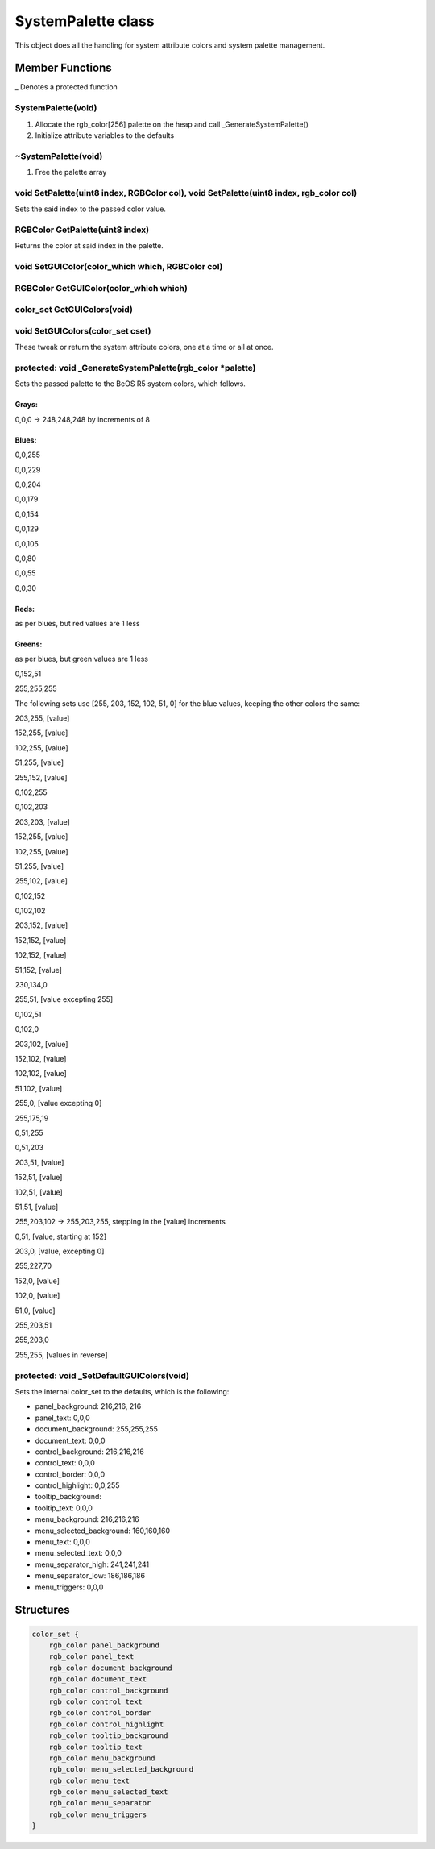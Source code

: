 SystemPalette class
###################

This object does all the handling for system attribute colors and system
palette management.

Member Functions
================

_ Denotes a protected function

SystemPalette(void)
-------------------

1. Allocate the rgb_color[256] palette on the heap and call _GenerateSystemPalette()
2. Initialize attribute variables to the defaults

~SystemPalette(void)
--------------------

1) Free the palette array

void SetPalette(uint8 index, RGBColor col), void SetPalette(uint8 index, rgb_color col)
---------------------------------------------------------------------------------------

Sets the said index to the passed color value.

RGBColor GetPalette(uint8 index)
--------------------------------

Returns the color at said index in the palette.

void SetGUIColor(color_which which, RGBColor col)
-------------------------------------------------

RGBColor GetGUIColor(color_which which)
---------------------------------------

color_set GetGUIColors(void)
----------------------------

void SetGUIColors(color_set cset)
---------------------------------

These tweak or return the system attribute colors, one at a time or all at once.

protected: void \_GenerateSystemPalette(rgb_color \*palette)
------------------------------------------------------------

Sets the passed palette to the BeOS R5 system colors, which follows.

Grays:
......

0,0,0 -> 248,248,248 by increments of 8

Blues:
......

0,0,255

0,0,229

0,0,204

0,0,179

0,0,154

0,0,129

0,0,105

0,0,80

0,0,55

0,0,30

Reds:
.....

as per blues, but red values are 1 less

Greens:
.......

as per blues, but green values are 1 less

0,152,51

255,255,255

The following sets use [255, 203, 152, 102, 51, 0] for the blue values,
keeping the other colors the same:

203,255, [value]

152,255, [value]

102,255, [value]

51,255, [value]

255,152, [value]

0,102,255

0,102,203

203,203, [value]

152,255, [value]

102,255, [value]

51,255, [value]

255,102, [value]

0,102,152

0,102,102

203,152, [value]

152,152, [value]

102,152, [value]

51,152, [value]

230,134,0

255,51, [value excepting 255]

0,102,51

0,102,0

203,102, [value]

152,102, [value]

102,102, [value]

51,102, [value]

255,0, [value excepting 0]

255,175,19

0,51,255

0,51,203

203,51, [value]

152,51, [value]

102,51, [value]

51,51, [value]

255,203,102 -> 255,203,255, stepping in the [value] increments

0,51, [value, starting at 152]

203,0, [value, excepting 0]

255,227,70

152,0, [value]

102,0, [value]

51,0, [value]

255,203,51

255,203,0

255,255, [values in reverse]

protected: void _SetDefaultGUIColors(void)
-------------------------------------------

Sets the internal color_set to the defaults, which is the following:

- panel_background: 216,216, 216
- panel_text: 0,0,0
- document_background: 255,255,255
- document_text: 0,0,0
- control_background: 216,216,216
- control_text: 0,0,0
- control_border: 0,0,0
- control_highlight: 0,0,255
- tooltip_background:
- tooltip_text: 0,0,0
- menu_background: 216,216,216
- menu_selected_background: 160,160,160
- menu_text: 0,0,0
- menu_selected_text: 0,0,0
- menu_separator_high: 241,241,241
- menu_separator_low: 186,186,186
- menu_triggers: 0,0,0

Structures
==========

.. code-block:: cpp

    color_set {
        rgb_color panel_background
        rgb_color panel_text
        rgb_color document_background
        rgb_color document_text
        rgb_color control_background
        rgb_color control_text
        rgb_color control_border
        rgb_color control_highlight
        rgb_color tooltip_background
        rgb_color tooltip_text
        rgb_color menu_background
        rgb_color menu_selected_background
        rgb_color menu_text
        rgb_color menu_selected_text
        rgb_color menu_separator
        rgb_color menu_triggers
    }


